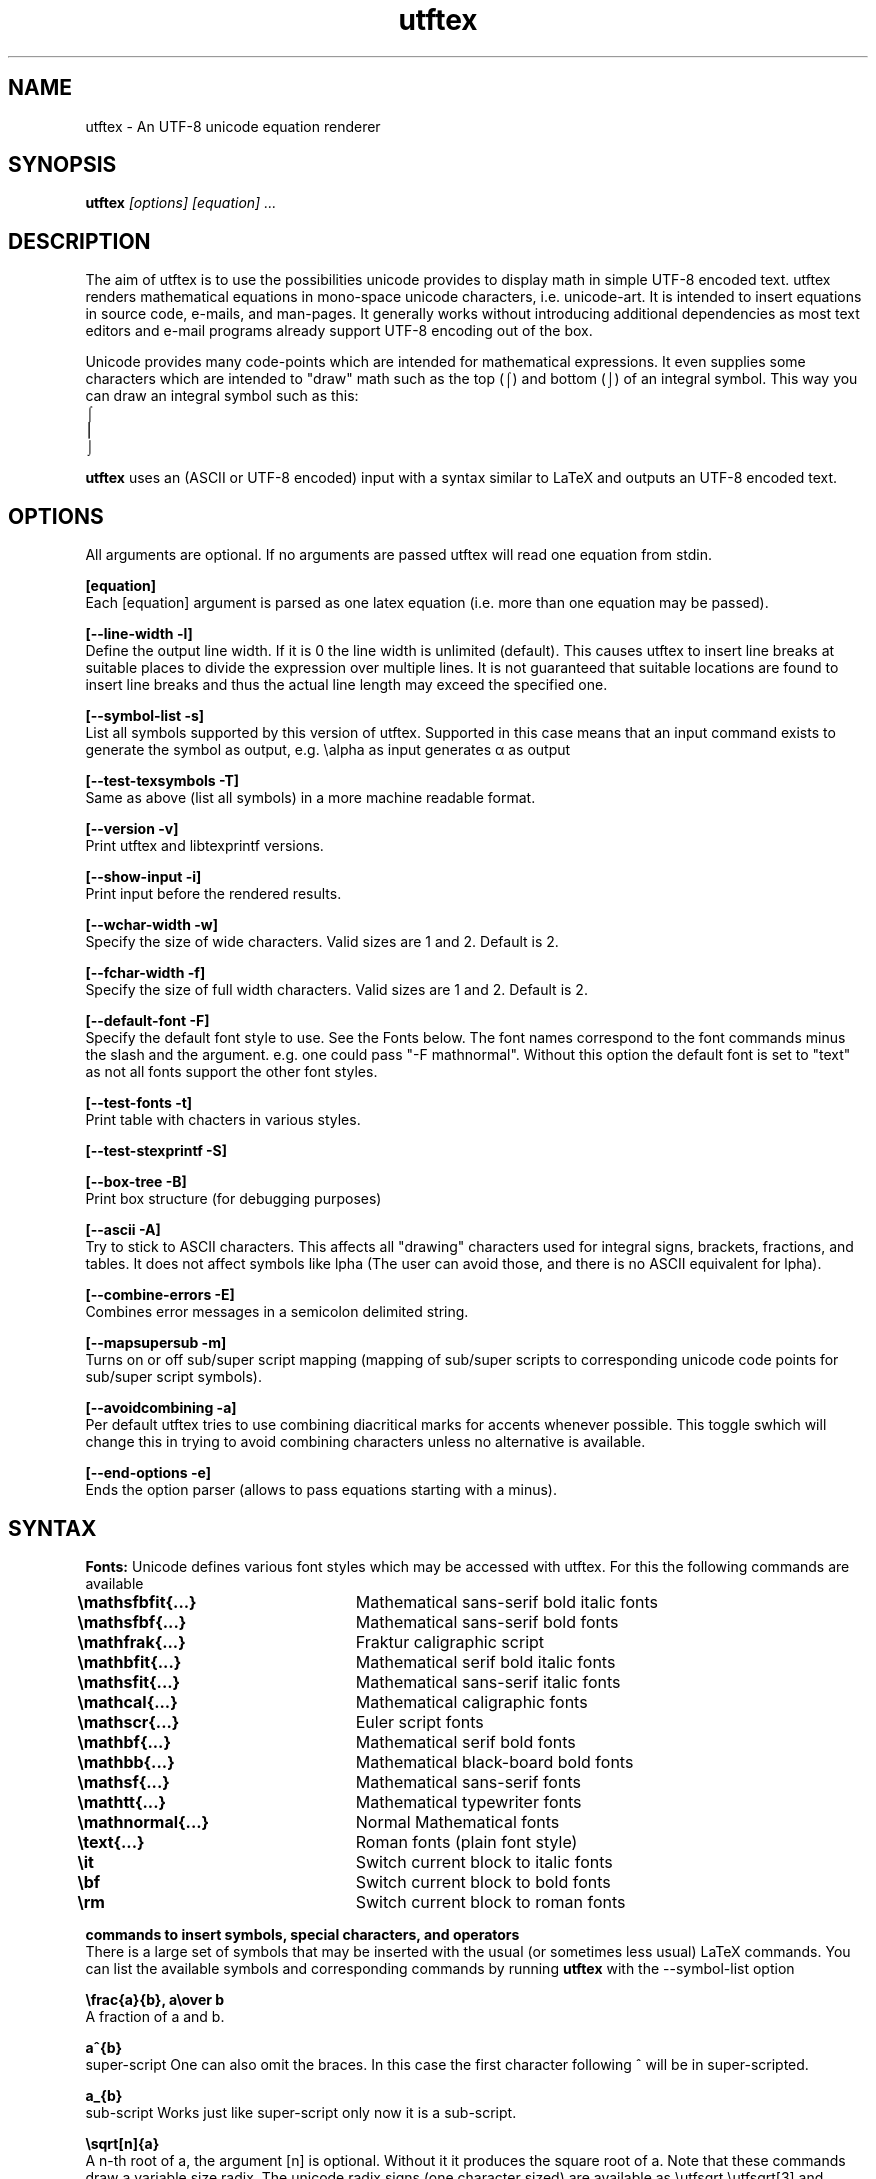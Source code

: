 .TH utftex 1 "05 Jul 2022"
.SH NAME
utftex \- An UTF-8 unicode equation renderer
.SH SYNOPSIS
.B utftex
.I [options] [equation] ...
.SH DESCRIPTION
The aim of utftex is to use the possibilities unicode provides to display math in simple UTF-8 encoded text. 
utftex renders mathematical equations in mono-space unicode characters, i.e. unicode-art. It is intended
to insert equations in source code, e-mails, and man-pages. It generally works without introducing additional 
dependencies as most text editors and e-mail programs already support UTF-8 encoding out of the box.

Unicode provides many code-points which are intended for mathematical expressions. It even supplies some 
characters which are intended to "draw" math such as the top (⌠) and bottom (⌡) of an integral symbol. This way 
you can draw an integral symbol such as this:
.br
⌠
.br
⎮
.br
⌡
.br

.B utftex
uses an (ASCII or UTF-8 encoded) input with a syntax similar to LaTeX and outputs an UTF-8 encoded text.

.SH OPTIONS
All arguments are optional.
If no arguments are passed utftex will read one equation from stdin.
.br

.B [equation]
.br
Each [equation] argument is parsed as one latex equation (i.e. more than one equation may be passed).

.B [--line-width -l]
.br
Define the output line width. If it is 0 the line width is unlimited (default). This causes utftex to insert line breaks 
at suitable places to divide the expression over multiple lines. It is not guaranteed that suitable locations are found 
to insert line breaks and thus the actual line length may exceed the specified one.

.B [--symbol-list -s]
.br
List all symbols supported by this version of utftex. Supported in this case means that an input command exists to 
generate the symbol as output, e.g. \ealpha as input generates α as output

.B [--test-texsymbols -T]
.br
Same as above (list all symbols) in a more machine readable format.

.B [--version -v]
.br
Print utftex and libtexprintf versions.

.B [--show-input -i]
.br
Print input before the rendered results. 

.B [--wchar-width -w]
.br
Specify the size of wide characters. Valid sizes are 1 and 2. Default is 2. 

.B [--fchar-width -f]
.br
Specify the size of full width characters. Valid sizes are 1 and 2. Default is 2. 

.B [--default-font -F]
.br
Specify the default font style to use. See the Fonts below. The font names correspond to the font commands minus the slash and the argument.
e.g. one could pass "-F mathnormal". Without this option the default font is set to "text" as not all fonts support the other font styles.

.B [--test-fonts -t]
.br
Print table with chacters in various styles.

.B [--test-stexprintf -S]
.br

.B [--box-tree -B]
.br
Print box structure (for debugging purposes)

.B [--ascii -A]
.br
Try to stick to ASCII characters. This affects all "drawing" characters used for integral signs, brackets, fractions, and tables.
It does not affect symbols like \alpha (The user can avoid those, and there is no ASCII equivalent for \alpha).

.B [--combine-errors -E]
.br
Combines error messages in a semicolon delimited string.

.B [--mapsupersub -m]
.br
Turns on or off sub/super script mapping (mapping of sub/super scripts to corresponding unicode code points for sub/super script symbols). 

.B [--avoidcombining -a]
.br
Per default utftex tries to use combining diacritical marks for accents whenever possible. This toggle swhich will change this in trying 
to avoid combining characters unless no alternative is available. 

.B [--end-options -e]
.br
Ends the option parser (allows to pass equations starting with a minus).

.SH SYNTAX

.B Fonts:
Unicode defines various font styles which may be accessed with utftex. For this the following commands are available
.br
.B \emathsfbfit{...}\t
Mathematical sans-serif bold italic fonts
.br
.B \emathsfbf{...}\t\t
Mathematical sans-serif bold fonts
.br
.B \emathfrak{...}\t\t
Fraktur caligraphic script
.br
.B \emathbfit{...}\t\t
Mathematical serif bold italic fonts
.br
.B \emathsfit{...}\t\t
Mathematical sans-serif italic fonts
.br
.B \emathcal{...}\t\t
Mathematical caligraphic fonts
.br
.B \emathscr{...}\t\t
Euler script fonts
.br
.B \emathbf{...}\t\t
Mathematical serif bold fonts
.br
.B \emathbb{...}\t\t
Mathematical black-board bold fonts
.br
.B \emathsf{...}\t\t
Mathematical sans-serif fonts
.br
.B \emathtt{...}\t\t
Mathematical typewriter fonts
.br
.B \emathnormal{...}\t
Normal Mathematical fonts
.br
.B \etext{...}\t\t
Roman fonts (plain font style)
.br
.B \eit\t\t\t\t
Switch current block to italic fonts
.br
.B \ebf\t\t\t\t
Switch current block to bold fonts
.br
.B \erm\t\t\t\t
Switch current block to roman fonts
.br

.B commands to insert symbols, special characters, and operators
.br
There is a large set of symbols that may be inserted with the usual (or sometimes less usual) LaTeX commands. 
You can list the available symbols and corresponding commands by running 
.B utftex
with the --symbol-list option

.B \efrac{a}{b}, a\eover b
.br
A fraction of a and b.

.B a^{b}
.br
super-script
One can also omit the braces. 
In this case the first character following ^ will be in super-scripted.

.B a_{b}
.br
sub-script
Works just like super-script only now it is a sub-script.

.B \esqrt[n]{a}
.br
A n-th root of a, the argument [n] is optional. 
Without it it produces the square root of a. Note that these commands draw a variable size 
radix. The unicode radix signs (one character sized) are available as \eutfsqrt \eutfsqrt[3] and \eutfsqrt[4]

.B \esum
.br
Expands to a large sigma symbol. The unicode sum symbol can be generated using \eutfsum.

.B \eprod
.br
Expands to the product symbol. The unicode product symbol can be generated using \eutfprod.


.B \eint[S]
.br
Expands to the integral symbol. The optional argument [S] makes the symbol scale with the height of the integrand. The 
unicode integral symbol can be generated using \eutfint.


.B \eiint[S]
.br
Expands to a double integral symbol. The optional argument [S] makes the symbol scale with the height of the integrand. The 
unicode double integral symbol can be generated using \eutfiint.

.B \eiiint[S]
.br
Expands to a triple integral symbol. The optional argument [S] makes the symbol scale with the height of the integrand. The 
unicode triple integral symbol can be generated using \eutfiint.

.B \eiiiint[S]
.br
Expands to a quadruple integral symbol. The optional argument [S] makes the symbol scale with the height of the integrand. The 
unicode quadruple integral symbol can be generated using \eutfiint.

.B \eidotsint[S]
.br
Expands to two integral symbols with dots in between. The optional argument [S] makes the symbol scale with the height of the integrand.

.B \eoint[S]
.br
A contour integral. The optional argument [S] makes the symbol scale with the height of the integrand.

.B \eoiint[S]
.br
A double contour integral. The optional argument [S] makes the symbol scale with the height of the integrand.

.B \eoiiint[S]
.br
A tripple contour integral. The optional argument [S] makes the symbol scale with the height of the integrand.

.B \eoiiiint[S]
.br
A quadruple contour integral. The optional argument [S] makes the symbol scale with the height of the integrand.

.B \eoidotsint[S]
.br
Expands to two contour integral symbols with dots in between. The optional argument [S] makes the symbol scale with the height of the integrand.

.B \eleft<delimiter>
,
.B \emiddle<delimiter>
,
.B \eright<delimiter>
.br
Creates variable sized delimiters around and in between content. 
Available variable size delimiters are:
.br
.B ( ), [ ], { }, < >, |, 
.br
.B \euparrow, \eUparrow, \edownarrow, \eDownarrow, \eupdownarrow, \eUpdownarrow ,
.br
.B \elceil \erceil, \elfloor \erfloor, 
.br
.B/ \ebackslash.
.br
The \emiddle command is optional and may be omitted. The special dot (.) delimiter is a dummy delimiter that can be used to open 
or close a \eleft ... \eright construct without a delimiter being shown.

.B \elim
.br
Expands to a limit, i.e. \elim_{x \eto 0}.

.B \eoverline{X}, \ebar{X}
.br
Draws a line above expression X

.B \eunderline{X}
.br
Draws a line under expression X

.B \e\e
.br
Insert a line break.

.B \e
.br
Escapes the character.

.B \elimits
.br
Controls the placements of sub and superscripts. Normally the sub and superscripts are places to 
the left of its arguments. Using limits you can change this to centered below and above its argument,
e.g. \eint\elimits_a^b

.B \ebox{W}{H}
.br
Makes an empty box which is W characters wide and H characters high. This may be used to adjust spacing

.B \eraisebox{off}{...}
.br
Makes a box and raises its contents by off characters

.B \ephantom{...}
.br
Makes an empty box with the same width and height as its rendered argument would have. 

.B \evphantom{...}
.br
Makes an empty box with 0 width and the same height as its rendered argument would have. 

.B \ehphantom{...}
.br
Makes an empty box with 0 height and the same width as its rendered argument would have. 

.B \eover
.br
Alternative way of making a fraction, e.g. "a \eover b". 

.B \echoose
.br
Alternative way of making a binominal, e.g. "n \echoose k". 


.B \eexp, \eln, \elog, \emin, \emax, \esin, \ecos, \etan, \ecot, \earcsin, \earccos, \earctan, \earccot, \esinh, \ecosh, \etanh, \ecoth, \esec, \ecsc
.br
Functions (function names are formatted in normal text fonts)

.B Environments
.br
Several array-like environments are available. The most general form is the array environment
.br 
.B \ebegin{array}[pos]{column alignments}
.br
.I
    a00 & a01 & ... a0n \e\e 
.br 
    a10 & a11 & ... a1n \e\e
.br
    ... & ... & ... ... \e\e
.br
    am0 & am1 & ... amn
.br
.B \eend{array}
.br
Makes an array. 
The optional argument pos sets the alignment of the array to t(op), b(ottom) or c(enter). 
The column alignments consist of one character per column, l(eft), c(enter), or r(ight). 
Horizontal lines may be inserted with a \ehline command. Vertical lines may be inserted 
by inserting |'s in the column alignment argument (as with LaTeX).
.br
.br
Several derived environments are provided.
.br
.B \ebegin{aligned}
.br
.B \eend{aligned}
.br
and
.br
.B \ebegin{align}
.br
.B \eend{align}
.br
to align equiations.
.br

.B \ebegin{cases}
.br
.B \eend{cases}
.br
Equivalent to \eleft{\ebegin{array}{c...c} ...\eend{array}\eright.
.br
.br

.B \ebegin{pmatrix}
.br
.B \eend{pmatrix}
.br
Equivalent to \eleft(\ebegin{array}{c...c} ...\eend{array}\eright)
.br
.br

.B \ebegin{vmatrix}
.br
.B \eend{vmatrix}
.br
Equivalent to \eleft|\ebegin{array}{c...c} ...\eend{array}\eright|
.br
.br

.B \ebegin{bmatrix}
.br
.B \eend{bmatrix}
.br
Equivalent to \eleft[\ebegin{array}{c...c} ...\eend{array}\eright]
.br
.br

.B \ebegin{Bmatrix}
.br
.B \eend{Bmatrix}
.br
Equivalent to \eleft{\ebegin{array}{c...c} ...\eend{array}\eright}
.br
.br

.B \ebegin{matrix}
.br
.B \eend{matrix}
.br
Equivalent to \ebegin{array}{c...c} ...\eend{array}
.br

.SH A NOTE ON FONTS
.B utftex
depends on mono-space fonts. If your equations are all misaligned make sure you use a mono-space fonts. If you do specify a mono-spaced font, 
be aware that most fonts do not support all defined unicode code-points. When a font does not provide a requested unicode code-point your 
program/system may use a fall-back font or simply not display the character properly. This could also mean your math will still get misaligned, 
despite using a monospace font, if the fall-back font is not mono-spaced. In this case make sure the fall-back font is mono-spaced and that the 
spacing matches that of your primary font. I recommend "monospacifier" to generate an appropriate fall-back font for your primary font. 
Get it at
.br
.B https://github.com/cpitclaudel/monospacifier

.SH A NOTE ON COMBINING DIACRITICAL MARKS
.B utftex
provides commands to insert combining diacritical marks, e.g. \ehat for the Combining Circumflex Accent. In principle this system is great but 
due to limitations in layout engine and/or the used fonts such combining characters do not always display properly and various glitches in 
display may be the result. 

.SH EXAMPLES
If the following equations do not render properly make sure you read and understood the section "A NOTE ON FONTS".
.B A simple fraction:
.nf
utftex "\efrac{1}{1+x}"
 1 
───
1+x

.fi
.B An arbitrary equation with the mathnormal font as default:
.nf
utftex -F mathnormal '\elfloor x\erfloor  = x - \efrac{1}{2} + \esum_{k=1}^{\einfty} 
\efrac{\esin(2 \epi k x)}{\epi k}'
               ∞             
          1    ⎲  sin(2 π𝑘 𝑥)
⌊𝑥⌋ = 𝑥 - ─ +  ⎳  ───────────
          2   𝑘=1      π𝑘    

.fi
.B A small table of Laplace transforms:
.nf
utftex '\ebegin{array}{|l|l|}
\ehline
f(t) & \emathscr{L}[f(t)]=F(s) \e\e\ehline
1 & \efrac{1}{s} \e\e\ehline
e^{at}f(t) & F(s-a) \e\e\ehline
\edelta(t) & 1 \e\e\ehline
\edelta(t-t_0) & e^{-st_0} \e\e\ehline
\eint_0^t f(x)g(t-x)dx & F(s)G(s) \ehline
\eend{array}'
┌────────────────┬──────────────┐
│f(t)            │ 𝓛[f(t)]=F(s) │
├────────────────┼──────────────┤
│                │ 1            │
│1               │ ─            │
│                │ s            │
├────────────────┼──────────────┤
│ at             │              │
│e  f(t)         │ F(s-a)       │
├────────────────┼──────────────┤
│δ(t)            │ 1            │
├────────────────┼──────────────┤
│                │  -st         │
│                │     0        │
│δ(t-t )         │ e            │
│     0          │              │
├────────────────┼──────────────┤
│ t              │              │
│⌠               │              │
│⎮  f(x)g(t-x)dx │ F(s)G(s)     │
│⌡               │              │
│ 0              │              │
└────────────────┴──────────────┘
.fi
.SH AUTHOR
Bart Pieters
.SH LICENSE
GNU GENERAL PUBLIC LICENSE Version 3
.SH VERSION
1.0
.SH SEE ALSO
.B 

